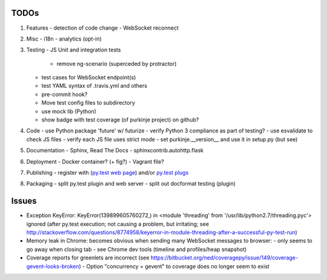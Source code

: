TODOs
=====

#) Features
   - detection of code change
   - WebSocket reconnect

#) Misc
   - i18n
   - analytics (opt-in)

#) Testing
   - JS Unit and integration tests

     - remove ng-scenario (superceded by protractor)

   - test cases for WebSocket endpoint(s)
   - test YAML syntax of .travis.yml and others
   - pre-commit hook?
   - Move test config files to subdirectory
   - use mock lib (Python)
   - show badge with test coverage (of purkinje project) on github?

#) Code
   - use Python package 'future' w/ futurize
   - verify Python 3 compliance as part of testing?
   - use esvalidate to check JS files
   - verify each JS file uses strict mode
   - set purkinje.__version__ and use it in setup.py (but see)

#) Documentation
   - Sphinx, Read The Docs
   - sphinxcontrib.autohttp.flask

#) Deployment
   - Docker container? (+ fig?)
   - Vagrant file?

#) Publishing
   - register with (`py.test web page <http://pytest.org/latest/plugins_index/index.html?highlight=plugins>`_) and/or `py.test plugs <http://pytest-plugs.herokuapp.com/>`_

#) Packaging
   - split py.test plugin and web server
   - split out docformat testing (plugin)

Issues
======

- Exception KeyError: KeyError(139899605760272,) in <module 'threading' from '/usr/lib/python2.7/threading.pyc'> ignored (after py.test execution; not causing a problem, but irritating; see http://stackoverflow.com/questions/8774958/keyerror-in-module-threading-after-a-successful-py-test-run)
- Memory leak in Chrome: becomes obvious when sending many
  WebSocket messages to browser:
  - only seems to go away when closing tab
  - see Chrome dev tools (timeline and profiles/heap snapshot)
- Coverage reports for greenlets are incorrect (see https://bitbucket.org/ned/coveragepy/issue/149/coverage-gevent-looks-broken)
  - Option "concurrency = gevent" to coverage does no longer seem to exist
